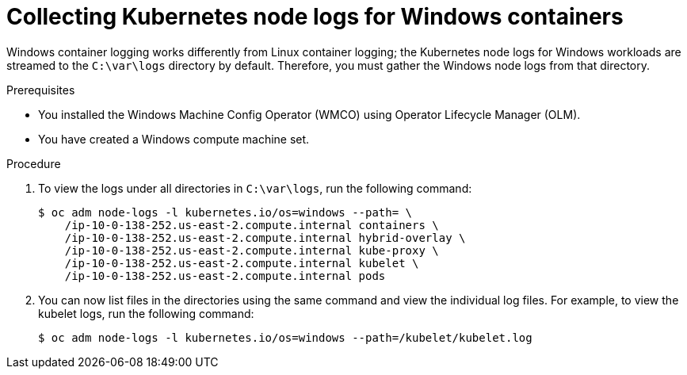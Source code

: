 // Module included in the following assemblies:
//
// * support/troubleshooting/troubleshooting-windows-container-workload-issues.adoc

:_mod-docs-content-type: PROCEDURE
[id="collecting-kube-node-logs-windows_{context}"]
= Collecting Kubernetes node logs for Windows containers

Windows container logging works differently from Linux container logging; the Kubernetes node logs for Windows workloads are streamed to the `C:\var\logs` directory by default. Therefore, you must gather the Windows node logs from that directory.

.Prerequisites

* You installed the Windows Machine Config Operator (WMCO) using Operator Lifecycle Manager (OLM).
* You have created a Windows compute machine set.

.Procedure

. To view the logs under all directories in `C:\var\logs`, run the following command:
+
[source,terminal]
----
$ oc adm node-logs -l kubernetes.io/os=windows --path= \
    /ip-10-0-138-252.us-east-2.compute.internal containers \
    /ip-10-0-138-252.us-east-2.compute.internal hybrid-overlay \
    /ip-10-0-138-252.us-east-2.compute.internal kube-proxy \
    /ip-10-0-138-252.us-east-2.compute.internal kubelet \
    /ip-10-0-138-252.us-east-2.compute.internal pods
----

. You can now list files in the directories using the same command and view the individual log files. For example, to view the kubelet logs, run the following command:
+
[source,terminal]
----
$ oc adm node-logs -l kubernetes.io/os=windows --path=/kubelet/kubelet.log
----
